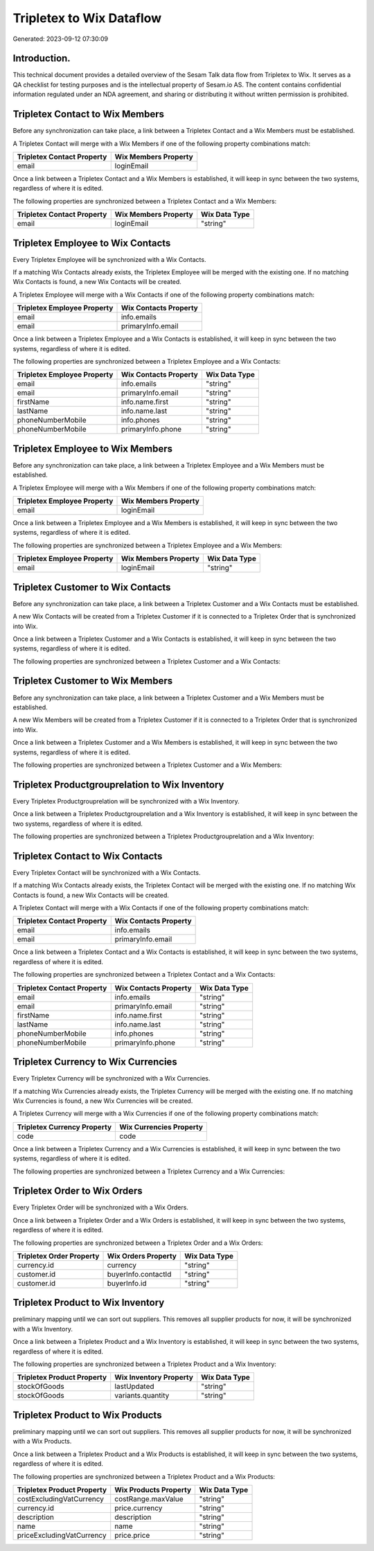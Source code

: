 =========================
Tripletex to Wix Dataflow
=========================

Generated: 2023-09-12 07:30:09

Introduction.
------------

This technical document provides a detailed overview of the Sesam Talk data flow from Tripletex to Wix. It serves as a QA checklist for testing purposes and is the intellectual property of Sesam.io AS. The content contains confidential information regulated under an NDA agreement, and sharing or distributing it without written permission is prohibited.

Tripletex Contact to Wix Members
--------------------------------
Before any synchronization can take place, a link between a Tripletex Contact and a Wix Members must be established.

A Tripletex Contact will merge with a Wix Members if one of the following property combinations match:

.. list-table::
   :header-rows: 1

   * - Tripletex Contact Property
     - Wix Members Property
   * - email
     - loginEmail

Once a link between a Tripletex Contact and a Wix Members is established, it will keep in sync between the two systems, regardless of where it is edited.

The following properties are synchronized between a Tripletex Contact and a Wix Members:

.. list-table::
   :header-rows: 1

   * - Tripletex Contact Property
     - Wix Members Property
     - Wix Data Type
   * - email
     - loginEmail
     - "string"


Tripletex Employee to Wix Contacts
----------------------------------
Every Tripletex Employee will be synchronized with a Wix Contacts.

If a matching Wix Contacts already exists, the Tripletex Employee will be merged with the existing one.
If no matching Wix Contacts is found, a new Wix Contacts will be created.

A Tripletex Employee will merge with a Wix Contacts if one of the following property combinations match:

.. list-table::
   :header-rows: 1

   * - Tripletex Employee Property
     - Wix Contacts Property
   * - email
     - info.emails
   * - email
     - primaryInfo.email

Once a link between a Tripletex Employee and a Wix Contacts is established, it will keep in sync between the two systems, regardless of where it is edited.

The following properties are synchronized between a Tripletex Employee and a Wix Contacts:

.. list-table::
   :header-rows: 1

   * - Tripletex Employee Property
     - Wix Contacts Property
     - Wix Data Type
   * - email
     - info.emails
     - "string"
   * - email
     - primaryInfo.email
     - "string"
   * - firstName
     - info.name.first
     - "string"
   * - lastName
     - info.name.last
     - "string"
   * - phoneNumberMobile
     - info.phones
     - "string"
   * - phoneNumberMobile
     - primaryInfo.phone
     - "string"


Tripletex Employee to Wix Members
---------------------------------
Before any synchronization can take place, a link between a Tripletex Employee and a Wix Members must be established.

A Tripletex Employee will merge with a Wix Members if one of the following property combinations match:

.. list-table::
   :header-rows: 1

   * - Tripletex Employee Property
     - Wix Members Property
   * - email
     - loginEmail

Once a link between a Tripletex Employee and a Wix Members is established, it will keep in sync between the two systems, regardless of where it is edited.

The following properties are synchronized between a Tripletex Employee and a Wix Members:

.. list-table::
   :header-rows: 1

   * - Tripletex Employee Property
     - Wix Members Property
     - Wix Data Type
   * - email
     - loginEmail
     - "string"


Tripletex Customer to Wix Contacts
----------------------------------
Before any synchronization can take place, a link between a Tripletex Customer and a Wix Contacts must be established.

A new Wix Contacts will be created from a Tripletex Customer if it is connected to a Tripletex Order that is synchronized into Wix.

Once a link between a Tripletex Customer and a Wix Contacts is established, it will keep in sync between the two systems, regardless of where it is edited.

The following properties are synchronized between a Tripletex Customer and a Wix Contacts:

.. list-table::
   :header-rows: 1

   * - Tripletex Customer Property
     - Wix Contacts Property
     - Wix Data Type


Tripletex Customer to Wix Members
---------------------------------
Before any synchronization can take place, a link between a Tripletex Customer and a Wix Members must be established.

A new Wix Members will be created from a Tripletex Customer if it is connected to a Tripletex Order that is synchronized into Wix.

Once a link between a Tripletex Customer and a Wix Members is established, it will keep in sync between the two systems, regardless of where it is edited.

The following properties are synchronized between a Tripletex Customer and a Wix Members:

.. list-table::
   :header-rows: 1

   * - Tripletex Customer Property
     - Wix Members Property
     - Wix Data Type


Tripletex Productgrouprelation to Wix Inventory
-----------------------------------------------
Every Tripletex Productgrouprelation will be synchronized with a Wix Inventory.

Once a link between a Tripletex Productgrouprelation and a Wix Inventory is established, it will keep in sync between the two systems, regardless of where it is edited.

The following properties are synchronized between a Tripletex Productgrouprelation and a Wix Inventory:

.. list-table::
   :header-rows: 1

   * - Tripletex Productgrouprelation Property
     - Wix Inventory Property
     - Wix Data Type


Tripletex Contact to Wix Contacts
---------------------------------
Every Tripletex Contact will be synchronized with a Wix Contacts.

If a matching Wix Contacts already exists, the Tripletex Contact will be merged with the existing one.
If no matching Wix Contacts is found, a new Wix Contacts will be created.

A Tripletex Contact will merge with a Wix Contacts if one of the following property combinations match:

.. list-table::
   :header-rows: 1

   * - Tripletex Contact Property
     - Wix Contacts Property
   * - email
     - info.emails
   * - email
     - primaryInfo.email

Once a link between a Tripletex Contact and a Wix Contacts is established, it will keep in sync between the two systems, regardless of where it is edited.

The following properties are synchronized between a Tripletex Contact and a Wix Contacts:

.. list-table::
   :header-rows: 1

   * - Tripletex Contact Property
     - Wix Contacts Property
     - Wix Data Type
   * - email
     - info.emails
     - "string"
   * - email
     - primaryInfo.email
     - "string"
   * - firstName
     - info.name.first
     - "string"
   * - lastName
     - info.name.last
     - "string"
   * - phoneNumberMobile
     - info.phones
     - "string"
   * - phoneNumberMobile
     - primaryInfo.phone
     - "string"


Tripletex Currency to Wix Currencies
------------------------------------
Every Tripletex Currency will be synchronized with a Wix Currencies.

If a matching Wix Currencies already exists, the Tripletex Currency will be merged with the existing one.
If no matching Wix Currencies is found, a new Wix Currencies will be created.

A Tripletex Currency will merge with a Wix Currencies if one of the following property combinations match:

.. list-table::
   :header-rows: 1

   * - Tripletex Currency Property
     - Wix Currencies Property
   * - code
     - code

Once a link between a Tripletex Currency and a Wix Currencies is established, it will keep in sync between the two systems, regardless of where it is edited.

The following properties are synchronized between a Tripletex Currency and a Wix Currencies:

.. list-table::
   :header-rows: 1

   * - Tripletex Currency Property
     - Wix Currencies Property
     - Wix Data Type


Tripletex Order to Wix Orders
-----------------------------
Every Tripletex Order will be synchronized with a Wix Orders.

Once a link between a Tripletex Order and a Wix Orders is established, it will keep in sync between the two systems, regardless of where it is edited.

The following properties are synchronized between a Tripletex Order and a Wix Orders:

.. list-table::
   :header-rows: 1

   * - Tripletex Order Property
     - Wix Orders Property
     - Wix Data Type
   * - currency.id
     - currency
     - "string"
   * - customer.id
     - buyerInfo.contactId
     - "string"
   * - customer.id
     - buyerInfo.id
     - "string"


Tripletex Product to Wix Inventory
----------------------------------
preliminary mapping until we can sort out suppliers. This removes all supplier products for now, it  will be synchronized with a Wix Inventory.

Once a link between a Tripletex Product and a Wix Inventory is established, it will keep in sync between the two systems, regardless of where it is edited.

The following properties are synchronized between a Tripletex Product and a Wix Inventory:

.. list-table::
   :header-rows: 1

   * - Tripletex Product Property
     - Wix Inventory Property
     - Wix Data Type
   * - stockOfGoods
     - lastUpdated
     - "string"
   * - stockOfGoods
     - variants.quantity
     - "string"


Tripletex Product to Wix Products
---------------------------------
preliminary mapping until we can sort out suppliers. This removes all supplier products for now, it  will be synchronized with a Wix Products.

Once a link between a Tripletex Product and a Wix Products is established, it will keep in sync between the two systems, regardless of where it is edited.

The following properties are synchronized between a Tripletex Product and a Wix Products:

.. list-table::
   :header-rows: 1

   * - Tripletex Product Property
     - Wix Products Property
     - Wix Data Type
   * - costExcludingVatCurrency
     - costRange.maxValue
     - "string"
   * - currency.id
     - price.currency
     - "string"
   * - description
     - description
     - "string"
   * - name
     - name
     - "string"
   * - priceExcludingVatCurrency
     - price.price
     - "string"

